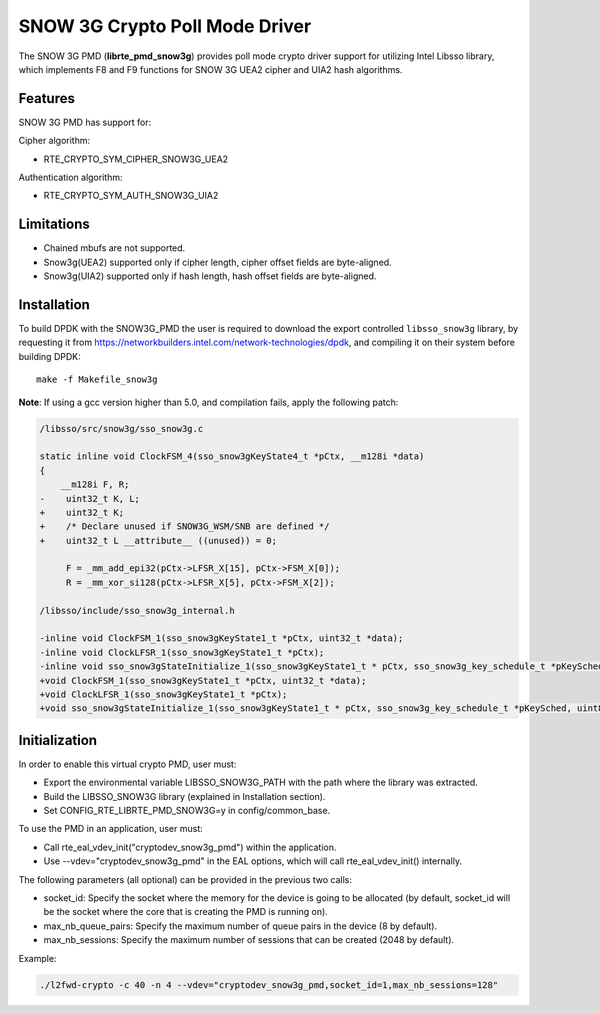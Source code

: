 ..  BSD LICENSE
    Copyright(c) 2016 Intel Corporation. All rights reserved.

    Redistribution and use in source and binary forms, with or without
    modification, are permitted provided that the following conditions
    are met:

    * Redistributions of source code must retain the above copyright
    notice, this list of conditions and the following disclaimer.
    * Redistributions in binary form must reproduce the above copyright
    notice, this list of conditions and the following disclaimer in
    the documentation and/or other materials provided with the
    distribution.
    * Neither the name of Intel Corporation nor the names of its
    contributors may be used to endorse or promote products derived
    from this software without specific prior written permission.

    THIS SOFTWARE IS PROVIDED BY THE COPYRIGHT HOLDERS AND CONTRIBUTORS
    "AS IS" AND ANY EXPRESS OR IMPLIED WARRANTIES, INCLUDING, BUT NOT
    LIMITED TO, THE IMPLIED WARRANTIES OF MERCHANTABILITY AND FITNESS FOR
    A PARTICULAR PURPOSE ARE DISCLAIMED. IN NO EVENT SHALL THE COPYRIGHT
    OWNER OR CONTRIBUTORS BE LIABLE FOR ANY DIRECT, INDIRECT, INCIDENTAL,
    SPECIAL, EXEMPLARY, OR CONSEQUENTIAL DAMAGES (INCLUDING, BUT NOT
    LIMITED TO, PROCUREMENT OF SUBSTITUTE GOODS OR SERVICES; LOSS OF USE,
    DATA, OR PROFITS; OR BUSINESS INTERRUPTION) HOWEVER CAUSED AND ON ANY
    THEORY OF LIABILITY, WHETHER IN CONTRACT, STRICT LIABILITY, OR TORT
    (INCLUDING NEGLIGENCE OR OTHERWISE) ARISING IN ANY WAY OUT OF THE USE
    OF THIS SOFTWARE, EVEN IF ADVISED OF THE POSSIBILITY OF SUCH DAMAGE.

SNOW 3G Crypto Poll Mode Driver
===============================

The SNOW 3G PMD (**librte_pmd_snow3g**) provides poll mode crypto driver
support for utilizing Intel Libsso library, which implements F8 and F9 functions
for SNOW 3G UEA2 cipher and UIA2 hash algorithms.

Features
--------

SNOW 3G PMD has support for:

Cipher algorithm:

* RTE_CRYPTO_SYM_CIPHER_SNOW3G_UEA2

Authentication algorithm:

* RTE_CRYPTO_SYM_AUTH_SNOW3G_UIA2

Limitations
-----------

* Chained mbufs are not supported.
* Snow3g(UEA2) supported only if cipher length, cipher offset fields are byte-aligned.
* Snow3g(UIA2) supported only if hash length, hash offset fields are byte-aligned.

Installation
------------

To build DPDK with the SNOW3G_PMD the user is required to download
the export controlled ``libsso_snow3g`` library, by requesting it from
`<https://networkbuilders.intel.com/network-technologies/dpdk>`_,
and compiling it on their system before building DPDK::

   make -f Makefile_snow3g

**Note**: If using a gcc version higher than 5.0, and compilation fails, apply the following patch:

.. code-block:: diff

   /libsso/src/snow3g/sso_snow3g.c

   static inline void ClockFSM_4(sso_snow3gKeyState4_t *pCtx, __m128i *data)
   {
       __m128i F, R;
   -    uint32_t K, L;
   +    uint32_t K;
   +    /* Declare unused if SNOW3G_WSM/SNB are defined */
   +    uint32_t L __attribute__ ((unused)) = 0;

        F = _mm_add_epi32(pCtx->LFSR_X[15], pCtx->FSM_X[0]);
        R = _mm_xor_si128(pCtx->LFSR_X[5], pCtx->FSM_X[2]);

   /libsso/include/sso_snow3g_internal.h

   -inline void ClockFSM_1(sso_snow3gKeyState1_t *pCtx, uint32_t *data);
   -inline void ClockLFSR_1(sso_snow3gKeyState1_t *pCtx);
   -inline void sso_snow3gStateInitialize_1(sso_snow3gKeyState1_t * pCtx, sso_snow3g_key_schedule_t *pKeySched, uint8_t *pIV);
   +void ClockFSM_1(sso_snow3gKeyState1_t *pCtx, uint32_t *data);
   +void ClockLFSR_1(sso_snow3gKeyState1_t *pCtx);
   +void sso_snow3gStateInitialize_1(sso_snow3gKeyState1_t * pCtx, sso_snow3g_key_schedule_t *pKeySched, uint8_t *pIV);


Initialization
--------------

In order to enable this virtual crypto PMD, user must:

* Export the environmental variable LIBSSO_SNOW3G_PATH with the path where
  the library was extracted.

* Build the LIBSSO_SNOW3G library (explained in Installation section).

* Set CONFIG_RTE_LIBRTE_PMD_SNOW3G=y in config/common_base.

To use the PMD in an application, user must:

* Call rte_eal_vdev_init("cryptodev_snow3g_pmd") within the application.

* Use --vdev="cryptodev_snow3g_pmd" in the EAL options, which will call rte_eal_vdev_init() internally.

The following parameters (all optional) can be provided in the previous two calls:

* socket_id: Specify the socket where the memory for the device is going to be allocated
  (by default, socket_id will be the socket where the core that is creating the PMD is running on).

* max_nb_queue_pairs: Specify the maximum number of queue pairs in the device (8 by default).

* max_nb_sessions: Specify the maximum number of sessions that can be created (2048 by default).

Example:

.. code-block:: console

    ./l2fwd-crypto -c 40 -n 4 --vdev="cryptodev_snow3g_pmd,socket_id=1,max_nb_sessions=128"
